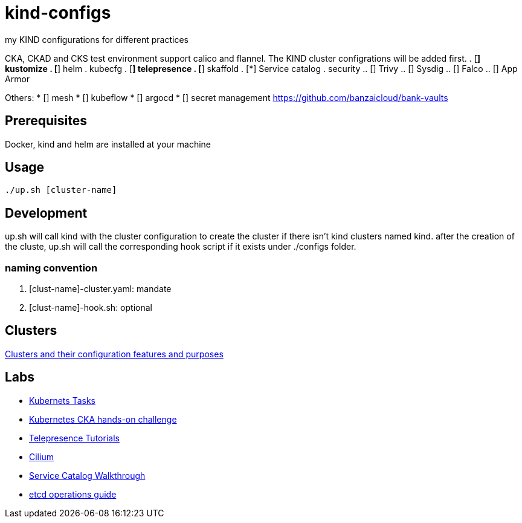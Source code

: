 = kind-configs
my KIND configurations for different practices

CKA, CKAD and CKS test environment support calico and flannel. The KIND cluster configrations will be added first.
. [*] kustomize
. [*] helm
. kubecfg
. [*] telepresence
. [*] skaffold
. [*] Service catalog
. security
.. [] Trivy
.. [] Sysdig
.. [] Falco
.. [] App Armor

Others:
* [] mesh
* [] kubeflow
* [] argocd
* [] secret management https://github.com/banzaicloud/bank-vaults


== Prerequisites

Docker, kind and helm are installed at your machine

== Usage

[source,bash]
----
./up.sh [cluster-name]
----

== Development

up.sh will call kind with the cluster configuration to create the cluster if there isn't kind clusters named kind. after the creation of the cluste, up.sh will call the corresponding hook script if it exists under ./configs folder.

=== naming convention

. [clust-name]-cluster.yaml: mandate
. [clust-name]-hook.sh:  optional

== Clusters

link:doc/cluster.adoc[Clusters and their configuration features and purposes]

== Labs

- link:doc/tasks.adoc[Kubernets Tasks]
- link:doc/k8s-CKA-hands-on-challenges.adoc[Kubernetes CKA hands-on challenge]
- link:doc/telepresence-tutorials.adoc[Telepresence Tutorials]
- link:doc/cilium.adoc[Cilium]
- link:doc/Service_Catalog_Installation.adoc[Service Catalog Walkthrough]
- link:doc/etcd.adoc[etcd operations guide]

